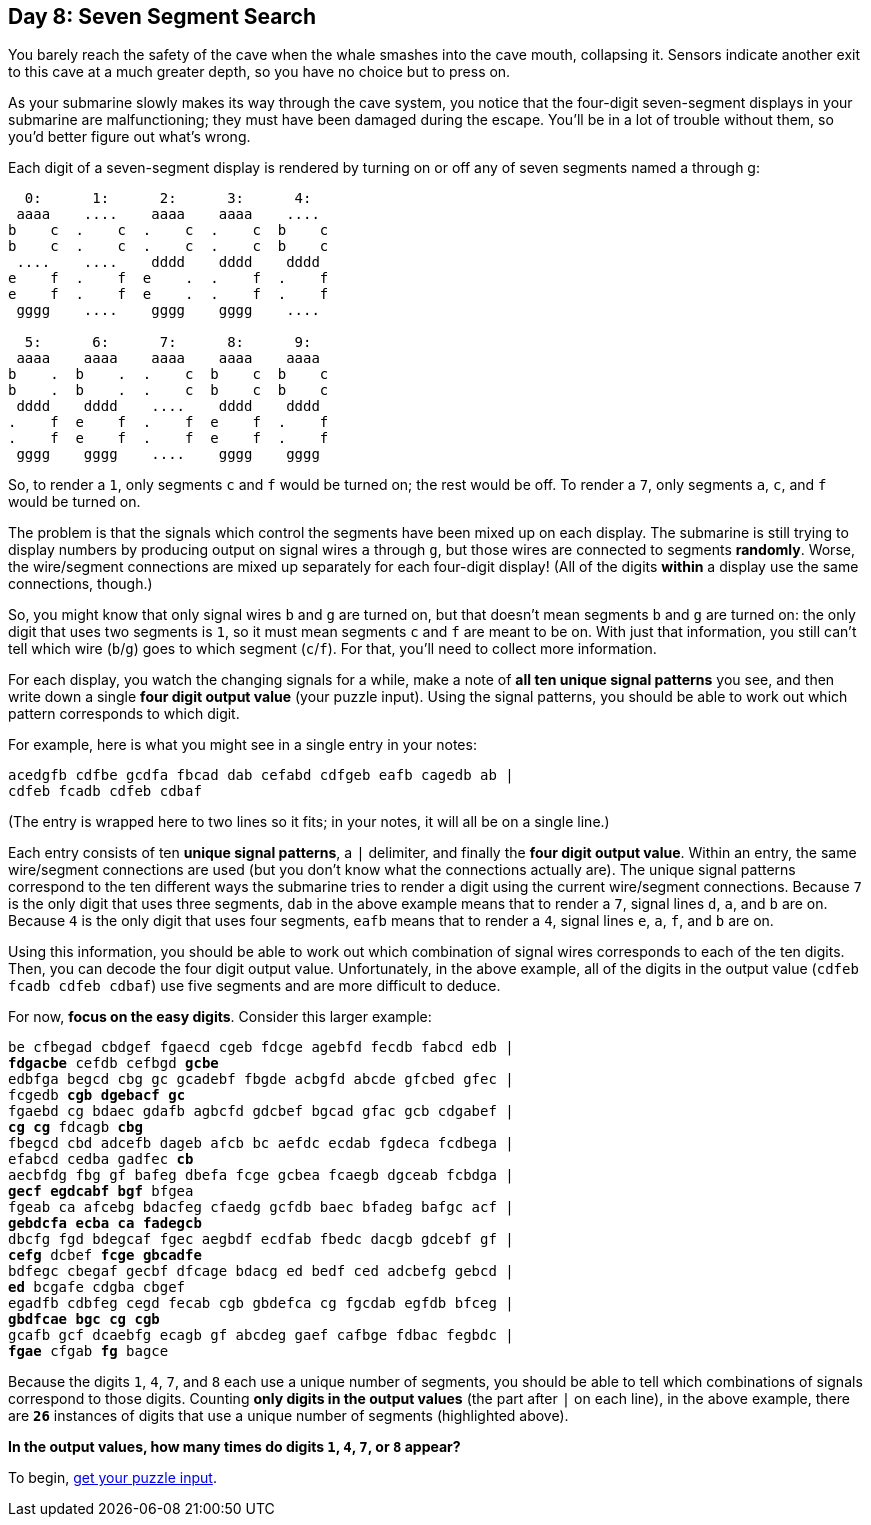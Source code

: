 == Day 8: Seven Segment Search
:uri-aoc-puzzle-input: https://adventofcode.com/2021/day/8/input
:uri-seven-segment-displays: https://en.wikipedia.org/wiki/Seven-segment_display

You barely reach the safety of the cave when the whale smashes into the cave mouth, collapsing it.
Sensors indicate another exit to this cave at a much greater depth, so you have no choice but to press on.

As your submarine slowly makes its way through the cave system,
you notice that the four-digit seven-segment displays in your submarine are malfunctioning;
they must have been damaged during the escape.
You'll be in a lot of trouble without them, so you'd better figure out what's wrong.

Each digit of a seven-segment display is rendered by turning on or off any of seven segments named a through g:
----
  0:      1:      2:      3:      4:
 aaaa    ....    aaaa    aaaa    ....
b    c  .    c  .    c  .    c  b    c
b    c  .    c  .    c  .    c  b    c
 ....    ....    dddd    dddd    dddd
e    f  .    f  e    .  .    f  .    f
e    f  .    f  e    .  .    f  .    f
 gggg    ....    gggg    gggg    ....

  5:      6:      7:      8:      9:
 aaaa    aaaa    aaaa    aaaa    aaaa
b    .  b    .  .    c  b    c  b    c
b    .  b    .  .    c  b    c  b    c
 dddd    dddd    ....    dddd    dddd
.    f  e    f  .    f  e    f  .    f
.    f  e    f  .    f  e    f  .    f
 gggg    gggg    ....    gggg    gggg
----

So, to render a `1`, only segments `c` and `f` would be turned on; the rest would be off.
To render a `7`, only segments `a`, `c`, and `f` would be turned on.

The problem is that the signals which control the segments have been mixed up on each display.
The submarine is still trying to display numbers by producing output on signal wires `a` through `g`,
but those wires are connected to segments *randomly*.
Worse, the wire/segment connections are mixed up separately for each four-digit display!
(All of the digits *within* a display use the same connections, though.)

So, you might know that only signal wires `b` and `g` are turned on,
but that doesn't mean segments `b` and `g` are turned on:
the only digit that uses two segments is `1`, so it must mean segments `c` and `f` are meant to be on.
With just that information, you still can't tell which wire (`b`/`g`) goes to which segment (`c`/`f`).
For that, you'll need to collect more information.

For each display, you watch the changing signals for a while, make a note of *all ten unique signal patterns* you see,
and then write down a single *four digit output value* (your puzzle input).
Using the signal patterns, you should be able to work out which pattern corresponds to which digit.

For example, here is what you might see in a single entry in your notes:
----
acedgfb cdfbe gcdfa fbcad dab cefabd cdfgeb eafb cagedb ab |
cdfeb fcadb cdfeb cdbaf
----
(The entry is wrapped here to two lines so it fits; in your notes, it will all be on a single line.)

Each entry consists of ten *unique signal patterns*, a `|` delimiter, and finally the *four digit output value*.
Within an entry, the same wire/segment connections are used (but you don't know what the connections actually are).
The unique signal patterns correspond to the ten different ways the submarine tries to render a digit
using the current wire/segment connections.
Because `7` is the only digit that uses three segments,
`dab` in the above example means that to render a `7`, signal lines `d`, `a`, and `b` are on.
Because `4` is the only digit that uses four segments,
`eafb` means that to render a `4`, signal lines `e`, `a`, `f`, and `b` are on.

Using this information,
you should be able to work out which combination of signal wires corresponds to each of the ten digits.
Then, you can decode the four digit output value.
Unfortunately, in the above example,
all of the digits in the output value (`cdfeb fcadb cdfeb cdbaf`) use five segments and are more difficult to deduce.

For now, *focus on the easy digits*.
Consider this larger example:
[subs="quotes"]
----
be cfbegad cbdgef fgaecd cgeb fdcge agebfd fecdb fabcd edb |
*fdgacbe* cefdb cefbgd *gcbe*
edbfga begcd cbg gc gcadebf fbgde acbgfd abcde gfcbed gfec |
fcgedb *cgb* *dgebacf* *gc*
fgaebd cg bdaec gdafb agbcfd gdcbef bgcad gfac gcb cdgabef |
*cg* *cg* fdcagb *cbg*
fbegcd cbd adcefb dageb afcb bc aefdc ecdab fgdeca fcdbega |
efabcd cedba gadfec *cb*
aecbfdg fbg gf bafeg dbefa fcge gcbea fcaegb dgceab fcbdga |
*gecf* *egdcabf* *bgf* bfgea
fgeab ca afcebg bdacfeg cfaedg gcfdb baec bfadeg bafgc acf |
*gebdcfa* *ecba* *ca* *fadegcb*
dbcfg fgd bdegcaf fgec aegbdf ecdfab fbedc dacgb gdcebf gf |
*cefg* dcbef *fcge* *gbcadfe*
bdfegc cbegaf gecbf dfcage bdacg ed bedf ced adcbefg gebcd |
*ed* bcgafe cdgba cbgef
egadfb cdbfeg cegd fecab cgb gbdefca cg fgcdab egfdb bfceg |
*gbdfcae* *bgc* *cg* *cgb*
gcafb gcf dcaebfg ecagb gf abcdeg gaef cafbge fdbac fegbdc |
*fgae* cfgab *fg* bagce
----

Because the digits `1`, `4`, `7`, and `8` each use a unique number of segments,
you should be able to tell which combinations of signals correspond to those digits.
Counting *only digits in the output values* (the part after `|` on each line), in the above example,
there are `*26*` instances of digits that use a unique number of segments (highlighted above).

*In the output values, how many times do digits `1`, `4`, `7`, or `8` appear?*

To begin, {uri-aoc-puzzle-input}[get your puzzle input].
